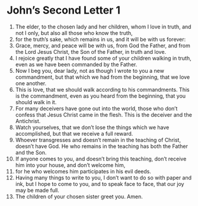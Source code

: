 ﻿
* John’s Second Letter 1
1. The elder, to the chosen lady and her children, whom I love in truth, and not I only, but also all those who know the truth, 
2. for the truth’s sake, which remains in us, and it will be with us forever: 
3. Grace, mercy, and peace will be with us, from God the Father, and from the Lord Jesus Christ, the Son of the Father, in truth and love. 
4. I rejoice greatly that I have found some of your children walking in truth, even as we have been commanded by the Father. 
5. Now I beg you, dear lady, not as though I wrote to you a new commandment, but that which we had from the beginning, that we love one another. 
6. This is love, that we should walk according to his commandments. This is the commandment, even as you heard from the beginning, that you should walk in it. 
7. For many deceivers have gone out into the world, those who don’t confess that Jesus Christ came in the flesh. This is the deceiver and the Antichrist. 
8. Watch yourselves, that we don’t lose the things which we have accomplished, but that we receive a full reward. 
9. Whoever transgresses and doesn’t remain in the teaching of Christ, doesn’t have God. He who remains in the teaching has both the Father and the Son. 
10. If anyone comes to you, and doesn’t bring this teaching, don’t receive him into your house, and don’t welcome him, 
11. for he who welcomes him participates in his evil deeds. 
12. Having many things to write to you, I don’t want to do so with paper and ink, but I hope to come to you, and to speak face to face, that our joy may be made full. 
13. The children of your chosen sister greet you. Amen. 

